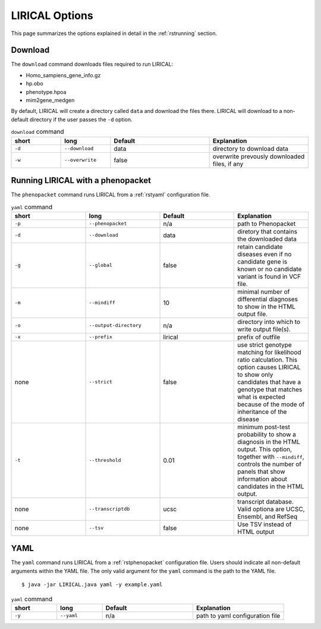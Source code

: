 .. _rstoptions:

LIRICAL Options
===============

This page summarizes the options explained in detail in the :ref:`rstrunning` section.


Download
~~~~~~~~
The ``download`` command downloads files required to run LIRICAL:

* Homo_sampiens_gene_info.gz
* hp.obo
* phenotype.hpoa
* mim2gene_medgen


By default, LIRICAL will create a directory called ``data`` and download the files there. LIRICAL will
download to a non-default directory if the user passes the ``-d`` option.


.. list-table::  ``download`` command
    :widths: 25 25 50 50
    :header-rows: 1

    * - short
      - long
      - Default
      - Explanation
    * - ``-d``
      - ``--download``
      - data
      - directory to download data
    * - ``-w``
      - ``--overwrite``
      - false
      - overwrite prevously downloaded files, if any


Running LIRICAL with a phenopacket
~~~~~~~~~~~~~~~~~~~~~~~~~~~~~~~~~~

The ``phenopacket`` command runs LIRICAL from a :ref:`rstyaml` configuration file.

.. list-table::  ``yaml`` command
    :widths: 1 1 1 1
    :class: longtable
    :header-rows: 1

    * - short
      - long
      - Default
      - Explanation
    * - ``-p``
      - ``--phenopacket``
      - n/a
      - path to Phenopacket
    * - ``-d``
      - ``--download``
      - data
      - diretory that contains the downloaded data
    * - ``-g``
      - ``--global``
      - false
      - retain candidate diseases even if no candidate gene is known or no candidate variant is found in VCF file.
    * - ``-m``
      - ``--mindiff``
      - 10
      - minimal number of differential diagnoses to show in the HTML output file.
    * - ``-o``
      - ``--output-directory``
      - n/a
      - directory into which to write output file(s).
    * - ``-x``
      - ``--prefix``
      - lirical
      - prefix of outfile
    * - none
      - ``--strict``
      - false
      - use strict genotype matching for likelihood ratio calculation. This option causes LIRICAL to show only candidates that have a genotype that matches what is expected because of the mode of inheritance of the disease
    * - ``-t``
      - ``--threshold``
      - 0.01
      - minimum post-test probability to show a diagnosis in the HTML output. This option, together with ``--mindiff``, controls the number of panels that show information about candidates in the HTML output.
    * - none
      - ``--transcriptdb``
      - ucsc
      - transcript database. Valid optiona are UCSC, Ensembl, and RefSeq
    * - none
      - ``--tsv``
      - false
      - Use TSV instead of HTML output





YAML
~~~~

The ``yaml`` command runs LIRICAL from a :ref:`rstphenopacket` configuration file. Users should
indicate all non-default arguments within the YAML file. The only valid argument for the
``yaml`` command is the path to the YAML file. ::

    $ java -jar LIRICAL.java yaml -y example.yaml



.. list-table::  ``yaml`` command
    :widths: 25 25 50 50
    :header-rows: 1

    * - short
      - long
      - Default
      - Explanation
    * - ``-y``
      - ``--yaml``
      - n/a
      - path to yaml configuration file